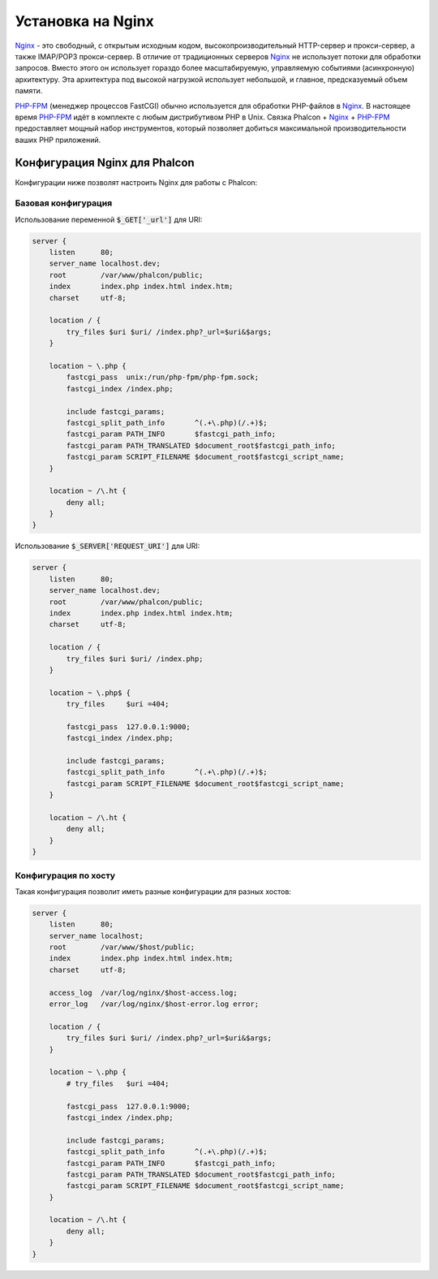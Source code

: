 Установка на Nginx
==================

Nginx_ - это свободный, с открытым исходным кодом, высокопроизводительный HTTP-сервер и прокси-сервер, а также IMAP/POP3 прокси-сервер. В отличие от традиционных серверов Nginx_ не использует потоки для обработки запросов. Вместо этого он использует гораздо более масштабируемую, управляемую событиями (асинхронную) архитектуру. Эта архитектура под высокой нагрузкой использует небольшой, и главное, предсказуемый объем памяти.

`PHP-FPM`_ (менеджер процессов FastCGI) обычно используется для обработки PHP-файлов в Nginx_. В настоящее время `PHP-FPM`_ идёт в комплекте с любым дистрибутивом PHP в Unix. Связка Phalcon + Nginx_ + `PHP-FPM`_ предоставляет мощный набор инструментов, который позволяет добиться максимальной производительности ваших PHP приложений.

Конфигурация Nginx для Phalcon
------------------------------
Конфигурации ниже позволят настроить Nginx для работы с Phalcon:

Базовая конфигурация
^^^^^^^^^^^^^^^^^^^^
Использование переменной :code:`$_GET['_url']` для URI:

.. code-block:: nginx

    server {
        listen      80;
        server_name localhost.dev;
        root        /var/www/phalcon/public;
        index       index.php index.html index.htm;
        charset     utf-8;

        location / {
            try_files $uri $uri/ /index.php?_url=$uri&$args;
        }

        location ~ \.php {
            fastcgi_pass  unix:/run/php-fpm/php-fpm.sock;
            fastcgi_index /index.php;

            include fastcgi_params;
            fastcgi_split_path_info       ^(.+\.php)(/.+)$;
            fastcgi_param PATH_INFO       $fastcgi_path_info;
            fastcgi_param PATH_TRANSLATED $document_root$fastcgi_path_info;
            fastcgi_param SCRIPT_FILENAME $document_root$fastcgi_script_name;
        }

        location ~ /\.ht {
            deny all;
        }
    }

Использование :code:`$_SERVER['REQUEST_URI']` для URI:

.. code-block:: nginx

    server {
        listen      80;
        server_name localhost.dev;
        root        /var/www/phalcon/public;
        index       index.php index.html index.htm;
        charset     utf-8;

        location / {
            try_files $uri $uri/ /index.php;
        }

        location ~ \.php$ {
            try_files     $uri =404;

            fastcgi_pass  127.0.0.1:9000;
            fastcgi_index /index.php;

            include fastcgi_params;
            fastcgi_split_path_info       ^(.+\.php)(/.+)$;
            fastcgi_param SCRIPT_FILENAME $document_root$fastcgi_script_name;
        }

        location ~ /\.ht {
            deny all;
        }
    }

Конфигурация по хосту
^^^^^^^^^^^^^^^^^^^^^
Такая конфигурация позволит иметь разные конфигурации для разных хостов:

.. code-block:: nginx

    server {
        listen      80;
        server_name localhost;
        root        /var/www/$host/public;
        index       index.php index.html index.htm;
        charset     utf-8;

        access_log  /var/log/nginx/$host-access.log;
        error_log   /var/log/nginx/$host-error.log error;

        location / {
            try_files $uri $uri/ /index.php?_url=$uri&$args;
        }

        location ~ \.php {
            # try_files   $uri =404;

            fastcgi_pass  127.0.0.1:9000;
            fastcgi_index /index.php;

            include fastcgi_params;
            fastcgi_split_path_info       ^(.+\.php)(/.+)$;
            fastcgi_param PATH_INFO       $fastcgi_path_info;
            fastcgi_param PATH_TRANSLATED $document_root$fastcgi_path_info;
            fastcgi_param SCRIPT_FILENAME $document_root$fastcgi_script_name;
        }

        location ~ /\.ht {
            deny all;
        }
    }

.. _Nginx: http://wiki.nginx.org/Main
.. _PHP-FPM: http://php-fpm.org/
